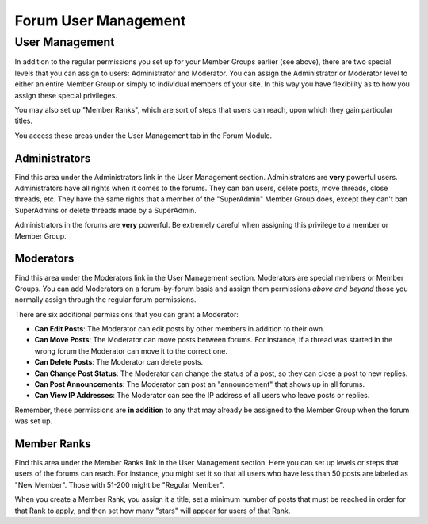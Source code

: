 Forum User Management
=====================

User Management
---------------

In addition to the regular permissions you set up for your Member Groups
earlier (see above), there are two special levels that you can assign to
users: Administrator and Moderator. You can assign the Administrator or
Moderator level to either an entire Member Group or simply to individual
members of your site. In this way you have flexibility as to how you
assign these special privileges.

You may also set up "Member Ranks", which are sort of steps that users
can reach, upon which they gain particular titles.

You access these areas under the User Management tab in the Forum
Module.

Administrators
~~~~~~~~~~~~~~

Find this area under the Administrators link in the User Management
section. Administrators are **very** powerful users. Administrators have
all rights when it comes to the forums. They can ban users, delete
posts, move threads, close threads, etc. They have the same rights that
a member of the "SuperAdmin" Member Group does, except they can't ban
SuperAdmins or delete threads made by a SuperAdmin.

Administrators in the forums are **very** powerful. Be extremely careful
when assigning this privilege to a member or Member Group.

Moderators
~~~~~~~~~~

Find this area under the Moderators link in the User Management section.
Moderators are special members or Member Groups. You can add Moderators
on a forum-by-forum basis and assign them permissions *above and beyond*
those you normally assign through the regular forum permissions.

There are six additional permissions that you can grant a Moderator:

-  **Can Edit Posts**: The Moderator can edit posts by other members in
   addition to their own.
-  **Can Move Posts**: The Moderator can move posts between forums. For
   instance, if a thread was started in the wrong forum the Moderator
   can move it to the correct one.
-  **Can Delete Posts**: The Moderator can delete posts.
-  **Can Change Post Status**: The Moderator can change the status of a
   post, so they can close a post to new replies.
-  **Can Post Announcements**: The Moderator can post an "announcement"
   that shows up in all forums.
-  **Can View IP Addresses**: The Moderator can see the IP address of
   all users who leave posts or replies.

Remember, these permissions are **in addition** to any that may already
be assigned to the Member Group when the forum was set up.

Member Ranks
~~~~~~~~~~~~

Find this area under the Member Ranks link in the User Management
section. Here you can set up levels or steps that users of the forums
can reach. For instance, you might set it so that all users who have
less than 50 posts are labeled as "New Member". Those with 51-200 might
be "Regular Member".

When you create a Member Rank, you assign it a title, set a minimum
number of posts that must be reached in order for that Rank to apply,
and then set how many "stars" will appear for users of that Rank.
